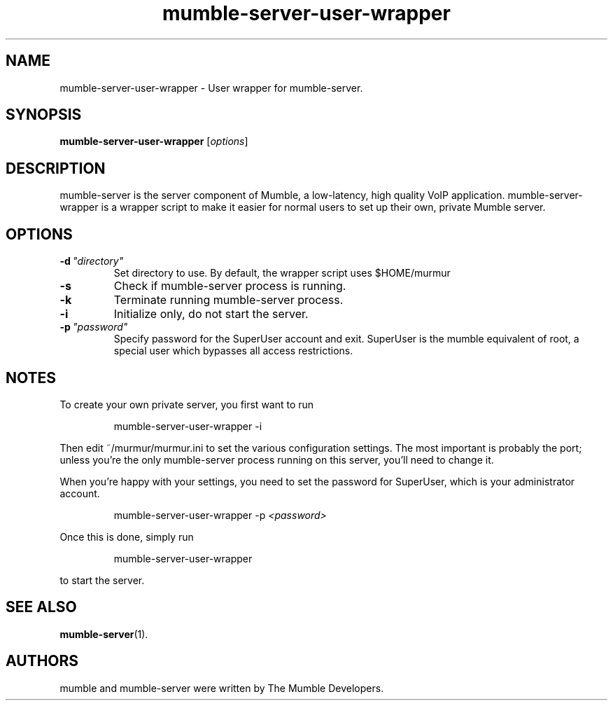 .TH mumble\-server\-user\-wrapper 1 "2015 December 27"
.SH NAME
mumble\-server\-user\-wrapper \- User wrapper for mumble\-server.
.SH SYNOPSIS
.B mumble\-server\-user\-wrapper
.RI [ options ]
.SH DESCRIPTION
mumble\-server is the server component of Mumble, a low\-latency, high quality VoIP
application. mumble\-server\-wrapper is a wrapper script to make it easier for normal
users to set up their own, private Mumble server.
.SH OPTIONS
.TP
.BI \-d \ "directory"
Set directory to use. By default, the wrapper script uses $HOME/murmur
.TP
.B \-s
Check if mumble\-server process is running.
.TP
.B \-k
Terminate running mumble\-server process.
.TP
.B \-i
Initialize only, do not start the server.
.TP
.BI \-p \ "password"
Specify password for the SuperUser account and exit. SuperUser is the
mumble equivalent of root, a special user which bypasses all access
restrictions.
.SH NOTES
To create your own private server, you first want to run
.IP
mumble\-server\-user\-wrapper \-i
.LP
Then edit ~/murmur/murmur.ini to set the various configuration settings. The
most important is probably the port; unless you're the only mumble\-server process
running on this server, you'll need to change it.

When you're happy with your settings, you need to set the password for
SuperUser, which is your administrator account.
.IP
mumble\-server\-user\-wrapper \-p 
.I "<password>"
.LP

Once this is done, simply run
.IP
mumble\-server\-user\-wrapper
.LP
to start the server.
.SH SEE ALSO
.BR mumble\-server (1).
.br
.SH AUTHORS
mumble and mumble\-server were written by The Mumble Developers.

